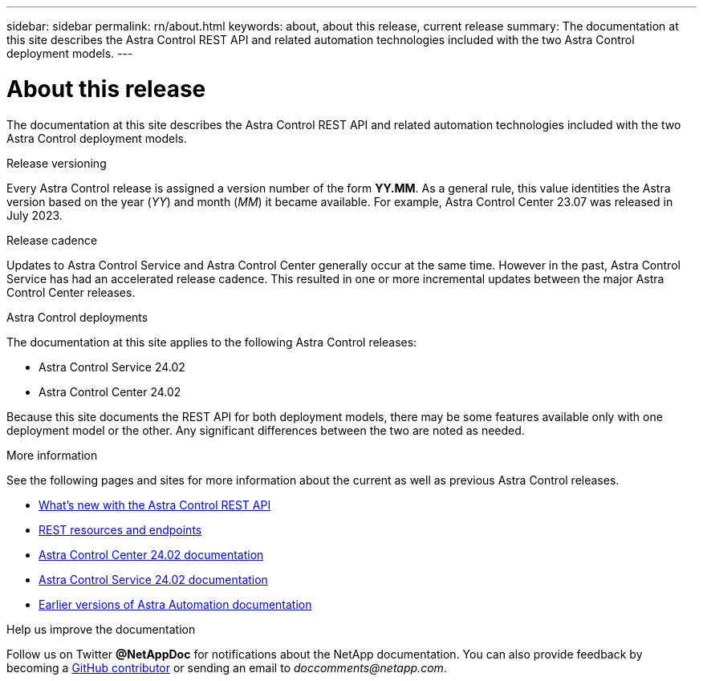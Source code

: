 ---
sidebar: sidebar
permalink: rn/about.html
keywords: about, about this release, current release
summary: The documentation at this site describes the Astra Control REST API and related automation technologies included with the two Astra Control deployment models.
---

= About this release
:hardbreaks:
:nofooter:
:icons: font
:linkattrs:
:imagesdir: ./media/

[.lead]
The documentation at this site describes the Astra Control REST API and related automation technologies included with the two Astra Control deployment models.

.Release versioning

Every Astra Control release is assigned a version number of the form *YY.MM*. As a general rule, this value identities the Astra version based on the year (_YY_) and month (_MM_) it became available. For example, Astra Control Center 23.07 was released in July 2023.

.Release cadence

Updates to Astra Control Service and Astra Control Center generally occur at the same time. However in the past, Astra Control Service has had an accelerated release cadence. This resulted in one or more incremental updates between the major Astra Control Center releases.

.Astra Control deployments

The documentation at this site applies to the following Astra Control releases:

* Astra Control Service 24.02

* Astra Control Center 24.02

Because this site documents the REST API for both deployment models, there may be some features available only with one deployment model or the other. Any significant differences between the two are noted as needed.

.More information

See the following pages and sites for more information about the current as well as previous Astra Control releases.

* link:../rn/whats_new.html[What's new with the Astra Control REST API]
* link:../endpoints/resources.html[REST resources and endpoints]
* https://docs.netapp.com/us-en/astra-control-center/[Astra Control Center 24.02 documentation^]
* https://docs.netapp.com/us-en/astra-control-service/[Astra Control Service 24.02 documentation^]
* link:../rn/earlier-versions.html[Earlier versions of Astra Automation documentation]

.Help us improve the documentation

Follow us on Twitter *@NetAppDoc* for notifications about the NetApp documentation. You can also provide feedback by becoming a link:https://docs.netapp.com/us-en/contribute/[GitHub contributor^] or sending an email to _doccomments@netapp.com_.
